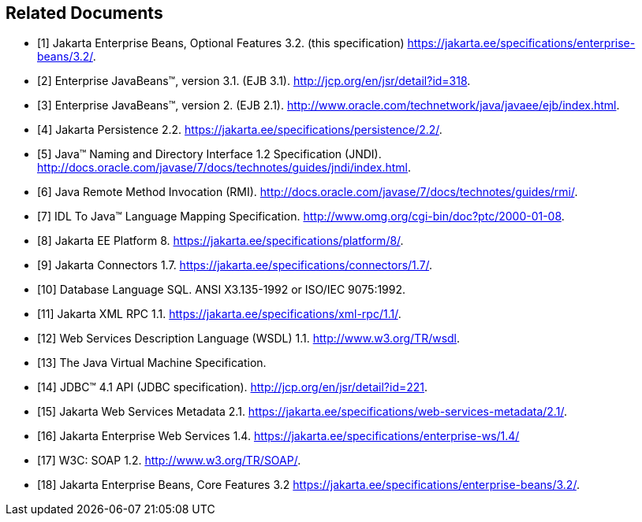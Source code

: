 [[a3321]]
[bibliography]
== Related Documents

- [[[a3322, 1]]] Jakarta Enterprise Beans, Optional Features 3.2. (this specification) https://jakarta.ee/specifications/enterprise-beans/3.2/.

- [[[a3323, 2]]] Enterprise JavaBeans™, version 3.1. (EJB 3.1). http://jcp.org/en/jsr/detail?id=318.

- [[[a3324, 3]]] Enterprise JavaBeans™, version 2. (EJB 2.1). http://www.oracle.com/technetwork/java/javaee/ejb/index.html.

- [[[a3325, 4]]] Jakarta Persistence 2.2. https://jakarta.ee/specifications/persistence/2.2/.

- [[[a3326, 5]]] Java™ Naming and Directory Interface 1.2 Specification (JNDI). http://docs.oracle.com/javase/7/docs/technotes/guides/jndi/index.html.

- [[[a3327, 6]]] Java Remote Method Invocation (RMI). http://docs.oracle.com/javase/7/docs/technotes/guides/rmi/.

- [[[a3328, 7]]] IDL To Java™ Language Mapping Specification. http://www.omg.org/cgi-bin/doc?ptc/2000-01-08.

- [[[a3329, 8]]] Jakarta EE Platform 8. https://jakarta.ee/specifications/platform/8/.

- [[[a3330, 9]]] Jakarta Connectors 1.7. https://jakarta.ee/specifications/connectors/1.7/.

- [[[a3331, 10]]] Database Language SQL. ANSI X3.135-1992 or ISO/IEC 9075:1992.

- [[[a3332, 11]]] Jakarta XML RPC 1.1. https://jakarta.ee/specifications/xml-rpc/1.1/.

- [[[a3333, 12]]] Web Services Description Language (WSDL) 1.1. http://www.w3.org/TR/wsdl.

- [[[a3334, 13]]] The Java Virtual Machine Specification.

- [[[a3335, 14]]] JDBC™ 4.1 API (JDBC specification). http://jcp.org/en/jsr/detail?id=221.

- [[[a3336, 15]]] Jakarta Web Services Metadata 2.1. https://jakarta.ee/specifications/web-services-metadata/2.1/.

- [[[a3337, 16]]] Jakarta Enterprise Web Services 1.4. https://jakarta.ee/specifications/enterprise-ws/1.4/

- [[[a3338, 17]]] W3C: SOAP 1.2. http://www.w3.org/TR/SOAP/.

- [[[a3339, 18]]] Jakarta Enterprise Beans, Core Features 3.2 https://jakarta.ee/specifications/enterprise-beans/3.2/.
